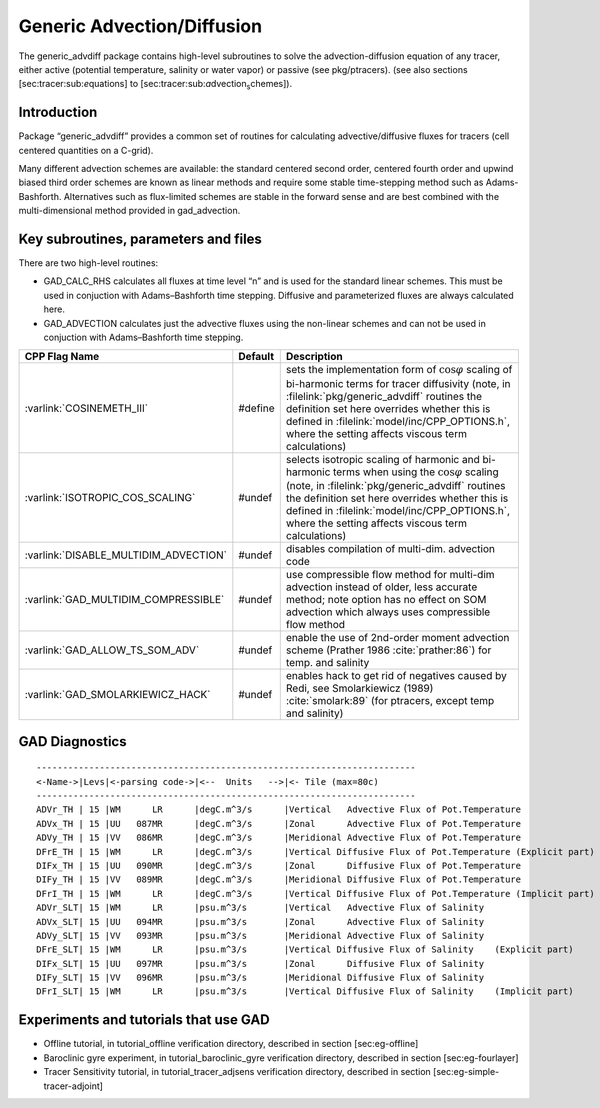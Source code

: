 .. _sec_phys_pkg_gad:

Generic Advection/Diffusion
---------------------------


The generic_advdiff package contains high-level subroutines to solve
the advection-diffusion equation of any tracer, either active (potential
temperature, salinity or water vapor) or passive (see pkg/ptracers).
(see also sections [sec:tracer:sub:`e`\ quations] to
[sec:tracer:sub:`a`\ dvection\ :sub:`s`\ chemes]).

Introduction
++++++++++++

Package “generic_advdiff” provides a common set of routines for
calculating advective/diffusive fluxes for tracers (cell centered
quantities on a C-grid).

Many different advection schemes are available: the standard centered
second order, centered fourth order and upwind biased third order
schemes are known as linear methods and require some stable
time-stepping method such as Adams-Bashforth. Alternatives such as
flux-limited schemes are stable in the forward sense and are best
combined with the multi-dimensional method provided in gad\_advection.

Key subroutines, parameters and files
+++++++++++++++++++++++++++++++++++++

There are two high-level routines:

-  GAD\_CALC\_RHS calculates all fluxes at time level “n” and is used
   for the standard linear schemes. This must be used in conjuction with
   Adams–Bashforth time stepping. Diffusive and parameterized fluxes are
   always calculated here.

-  GAD\_ADVECTION calculates just the advective fluxes using the
   non-linear schemes and can not be used in conjuction with
   Adams–Bashforth time stepping.


.. tabularcolumns:: |\Y{.4}|L|L|


+-----------------------------------------------+---------+----------------------------------------------------------------------------------------------------------------------+
| CPP Flag Name                                 | Default | Description                                                                                                          |
+===============================================+=========+======================================================================================================================+
| :varlink:`COSINEMETH_III`                     | #define | sets the implementation form of :math:`\cos{\varphi}` scaling of bi-harmonic terms for tracer diffusivity            |
|                                               |         | (note, in :filelink:`pkg/generic_advdiff` routines the definition set here overrides whether this is defined in      |
|                                               |         | :filelink:`model/inc/CPP_OPTIONS.h`, where the setting affects viscous term calculations)                            |
+-----------------------------------------------+---------+----------------------------------------------------------------------------------------------------------------------+
| :varlink:`ISOTROPIC_COS_SCALING`              | #undef  | selects isotropic scaling of harmonic and bi-harmonic terms when using the :math:`\cos{\varphi}` scaling             |
|                                               |         | (note, in :filelink:`pkg/generic_advdiff` routines the definition set here overrides whether this is defined in      |
|                                               |         | :filelink:`model/inc/CPP_OPTIONS.h`, where the setting affects viscous term calculations)                            |
+-----------------------------------------------+---------+----------------------------------------------------------------------------------------------------------------------+
| :varlink:`DISABLE_MULTIDIM_ADVECTION`         | #undef  | disables compilation of multi-dim. advection code                                                                    |
+-----------------------------------------------+---------+----------------------------------------------------------------------------------------------------------------------+
| :varlink:`GAD_MULTIDIM_COMPRESSIBLE`          | #undef  | use compressible flow method for multi-dim advection instead of older, less accurate method; note option has         |
|                                               |         | no effect on SOM advection which always uses compressible flow method                                                |
+-----------------------------------------------+---------+----------------------------------------------------------------------------------------------------------------------+
| :varlink:`GAD_ALLOW_TS_SOM_ADV`               | #undef  | enable the use of 2nd-order moment advection scheme (Prather 1986 :cite:`prather:86`)                                |
|                                               |         | for temp. and salinity                                                                                               |
+-----------------------------------------------+---------+----------------------------------------------------------------------------------------------------------------------+
| :varlink:`GAD_SMOLARKIEWICZ_HACK`             | #undef  | enables hack to get rid of negatives caused by Redi, see Smolarkiewicz (1989) :cite:`smolark:89`                     |
|                                               |         | (for ptracers, except temp and salinity)                                                                             |
+-----------------------------------------------+---------+----------------------------------------------------------------------------------------------------------------------+



.. _gad_diagnostics:

GAD Diagnostics
+++++++++++++++

::


    ------------------------------------------------------------------------
    <-Name->|Levs|<-parsing code->|<--  Units   -->|<- Tile (max=80c) 
    ------------------------------------------------------------------------
    ADVr_TH | 15 |WM      LR      |degC.m^3/s      |Vertical   Advective Flux of Pot.Temperature
    ADVx_TH | 15 |UU   087MR      |degC.m^3/s      |Zonal      Advective Flux of Pot.Temperature
    ADVy_TH | 15 |VV   086MR      |degC.m^3/s      |Meridional Advective Flux of Pot.Temperature
    DFrE_TH | 15 |WM      LR      |degC.m^3/s      |Vertical Diffusive Flux of Pot.Temperature (Explicit part)
    DIFx_TH | 15 |UU   090MR      |degC.m^3/s      |Zonal      Diffusive Flux of Pot.Temperature
    DIFy_TH | 15 |VV   089MR      |degC.m^3/s      |Meridional Diffusive Flux of Pot.Temperature
    DFrI_TH | 15 |WM      LR      |degC.m^3/s      |Vertical Diffusive Flux of Pot.Temperature (Implicit part)
    ADVr_SLT| 15 |WM      LR      |psu.m^3/s       |Vertical   Advective Flux of Salinity
    ADVx_SLT| 15 |UU   094MR      |psu.m^3/s       |Zonal      Advective Flux of Salinity
    ADVy_SLT| 15 |VV   093MR      |psu.m^3/s       |Meridional Advective Flux of Salinity
    DFrE_SLT| 15 |WM      LR      |psu.m^3/s       |Vertical Diffusive Flux of Salinity    (Explicit part)
    DIFx_SLT| 15 |UU   097MR      |psu.m^3/s       |Zonal      Diffusive Flux of Salinity
    DIFy_SLT| 15 |VV   096MR      |psu.m^3/s       |Meridional Diffusive Flux of Salinity
    DFrI_SLT| 15 |WM      LR      |psu.m^3/s       |Vertical Diffusive Flux of Salinity    (Implicit part)

Experiments and tutorials that use GAD
++++++++++++++++++++++++++++++++++++++

-  Offline tutorial, in tutorial\_offline verification directory,
   described in section [sec:eg-offline]

-  Baroclinic gyre experiment, in tutorial\_baroclinic\_gyre
   verification directory, described in section [sec:eg-fourlayer]

-  Tracer Sensitivity tutorial, in tutorial\_tracer\_adjsens
   verification directory, described in section
   [sec:eg-simple-tracer-adjoint]


